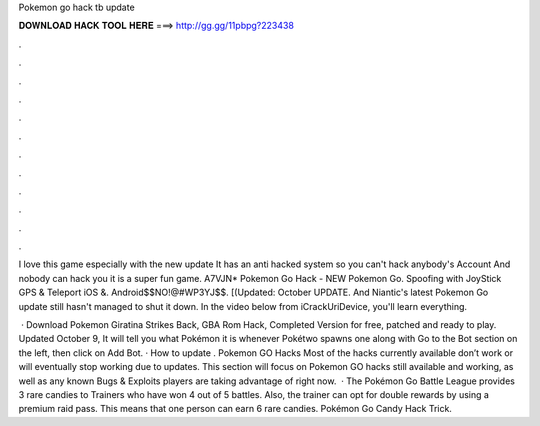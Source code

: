 Pokemon go hack tb update



𝐃𝐎𝐖𝐍𝐋𝐎𝐀𝐃 𝐇𝐀𝐂𝐊 𝐓𝐎𝐎𝐋 𝐇𝐄𝐑𝐄 ===> http://gg.gg/11pbpg?223438



.



.



.



.



.



.



.



.



.



.



.



.

I love this game especially with the new update It has an anti hacked system so you can't hack anybody's Account And nobody can hack you it is a super fun game. A7VJN* Pokemon Go Hack - NEW Pokemon Go. Spoofing with JoyStick GPS & Teleport iOS &. Android$$NO!@#WP3YJ$$. [(Updated: October UPDATE. And Niantic's latest Pokemon Go update still hasn't managed to shut it down. In the video below from iCrackUriDevice, you'll learn everything.

 · Download Pokemon Giratina Strikes Back, GBA Rom Hack, Completed Version for free, patched and ready to play. Updated October 9, It will tell you what Pokémon it is whenever Pokétwo spawns one along with Go to the Bot section on the left, then click on Add Bot.  · How to update . Pokemon GO Hacks Most of the hacks currently available don’t work or will eventually stop working due to updates. This section will focus on Pokemon GO hacks still available and working, as well as any known Bugs & Exploits players are taking advantage of right now.  · The Pokémon Go Battle League provides 3 rare candies to Trainers who have won 4 out of 5 battles. Also, the trainer can opt for double rewards by using a premium raid pass. This means that one person can earn 6 rare candies. Pokémon Go Candy Hack Trick.
